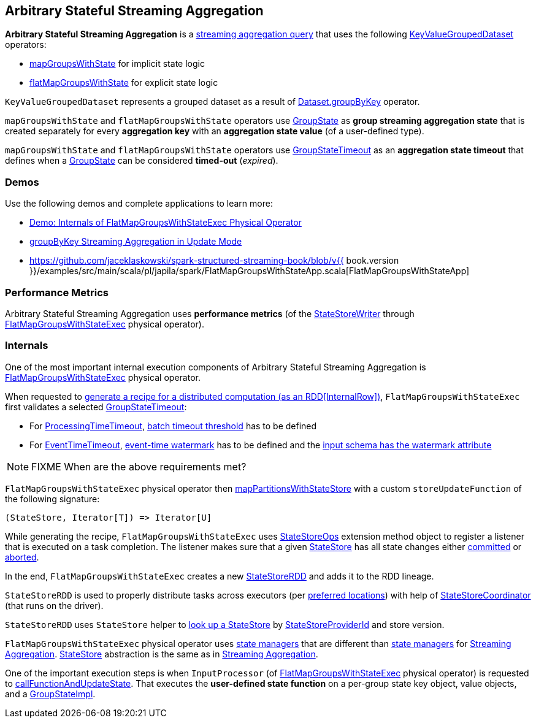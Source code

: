 == Arbitrary Stateful Streaming Aggregation

*Arbitrary Stateful Streaming Aggregation* is a <<spark-sql-streaming-aggregation.adoc#, streaming aggregation query>> that uses the following <<spark-sql-streaming-KeyValueGroupedDataset.adoc#, KeyValueGroupedDataset>> operators:

* <<spark-sql-streaming-KeyValueGroupedDataset.adoc#mapGroupsWithState, mapGroupsWithState>> for implicit state logic

* <<spark-sql-streaming-KeyValueGroupedDataset.adoc#flatMapGroupsWithState, flatMapGroupsWithState>> for explicit state logic

`KeyValueGroupedDataset` represents a grouped dataset as a result of <<spark-sql-streaming-Dataset-operators.adoc#groupByKey, Dataset.groupByKey>> operator.

`mapGroupsWithState` and `flatMapGroupsWithState` operators use <<spark-sql-streaming-GroupState.adoc#, GroupState>> as *group streaming aggregation state* that is created separately for every *aggregation key* with an *aggregation state value* (of a user-defined type).

`mapGroupsWithState` and `flatMapGroupsWithState` operators use <<spark-sql-streaming-GroupStateTimeout.adoc#, GroupStateTimeout>> as an *aggregation state timeout* that defines when a <<spark-sql-streaming-GroupState.adoc#, GroupState>> can be considered *timed-out* (_expired_).

=== [[demos]] Demos

Use the following demos and complete applications to learn more:

* <<spark-sql-streaming-demo-FlatMapGroupsWithStateExec.adoc#, Demo: Internals of FlatMapGroupsWithStateExec Physical Operator>>

* <<spark-sql-streaming-demo-groupByKey-count-Update.adoc#, groupByKey Streaming Aggregation in Update Mode>>

* https://github.com/jaceklaskowski/spark-structured-streaming-book/blob/v{{ book.version }}/examples/src/main/scala/pl/japila/spark/FlatMapGroupsWithStateApp.scala[FlatMapGroupsWithStateApp]

=== [[metrics]] Performance Metrics

Arbitrary Stateful Streaming Aggregation uses *performance metrics* (of the <<spark-sql-streaming-StateStoreWriter.adoc#, StateStoreWriter>> through <<spark-sql-streaming-FlatMapGroupsWithStateExec.adoc#, FlatMapGroupsWithStateExec>> physical operator).

=== [[internals]] Internals

One of the most important internal execution components of Arbitrary Stateful Streaming Aggregation is <<spark-sql-streaming-FlatMapGroupsWithStateExec.adoc#, FlatMapGroupsWithStateExec>> physical operator.

When requested to <<spark-sql-streaming-FlatMapGroupsWithStateExec.adoc#doExecute, generate a recipe for a distributed computation (as an RDD[InternalRow])>>, `FlatMapGroupsWithStateExec` first validates a selected <<spark-sql-streaming-GroupStateTimeout.adoc#, GroupStateTimeout>>:

* For <<spark-sql-streaming-GroupStateTimeout.adoc#ProcessingTimeTimeout, ProcessingTimeTimeout>>, <<spark-sql-streaming-FlatMapGroupsWithStateExec.adoc#batchTimestampMs, batch timeout threshold>> has to be defined

* For <<spark-sql-streaming-GroupStateTimeout.adoc#EventTimeTimeout, EventTimeTimeout>>, <<spark-sql-streaming-FlatMapGroupsWithStateExec.adoc#eventTimeWatermark, event-time watermark>> has to be defined and the <<spark-sql-streaming-WatermarkSupport.adoc#watermarkExpression, input schema has the watermark attribute>>

NOTE: FIXME When are the above requirements met?

`FlatMapGroupsWithStateExec` physical operator then <<spark-sql-streaming-StateStoreOps.adoc#mapPartitionsWithStateStore, mapPartitionsWithStateStore>> with a custom `storeUpdateFunction` of the following signature:

[source, scala]
----
(StateStore, Iterator[T]) => Iterator[U]
----

While generating the recipe, `FlatMapGroupsWithStateExec` uses <<spark-sql-streaming-StateStoreOps.adoc#, StateStoreOps>> extension method object to register a listener that is executed on a task completion. The listener makes sure that a given <<spark-sql-streaming-StateStore.adoc#, StateStore>> has all state changes either <<spark-sql-streaming-StateStore.adoc#hasCommitted, committed>> or <<spark-sql-streaming-StateStore.adoc#abort, aborted>>.

In the end, `FlatMapGroupsWithStateExec` creates a new <<spark-sql-streaming-StateStoreRDD.adoc#, StateStoreRDD>> and adds it to the RDD lineage.

`StateStoreRDD` is used to properly distribute tasks across executors (per <<spark-sql-streaming-StateStoreRDD.adoc#getPreferredLocations, preferred locations>>) with help of <<spark-sql-streaming-StateStoreCoordinator.adoc#, StateStoreCoordinator>> (that runs on the driver).

`StateStoreRDD` uses `StateStore` helper to <<spark-sql-streaming-StateStore.adoc#get-StateStore, look up a StateStore>> by <<spark-sql-streaming-StateStoreProviderId.adoc#, StateStoreProviderId>> and store version.

`FlatMapGroupsWithStateExec` physical operator uses <<spark-sql-streaming-StateManager.adoc#, state managers>> that are different than <<spark-sql-streaming-StreamingAggregationStateManager.adoc#, state managers>> for <<spark-sql-streaming-aggregation.adoc#, Streaming Aggregation>>. <<spark-sql-streaming-StateStore.adoc#, StateStore>> abstraction is the same as in <<spark-sql-streaming-aggregation.adoc#, Streaming Aggregation>>.

One of the important execution steps is when `InputProcessor` (of <<spark-sql-streaming-FlatMapGroupsWithStateExec.adoc#, FlatMapGroupsWithStateExec>> physical operator) is requested to <<spark-sql-streaming-InputProcessor.adoc#callFunctionAndUpdateState, callFunctionAndUpdateState>>. That executes the *user-defined state function* on a per-group state key object, value objects, and a <<spark-sql-streaming-GroupStateImpl.adoc#, GroupStateImpl>>.
